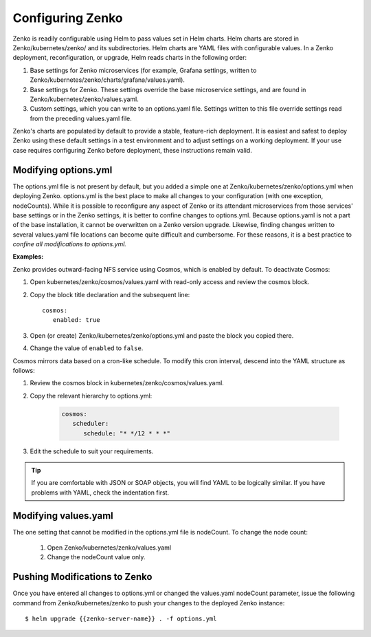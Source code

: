 .. _configuring_zenko:

Configuring Zenko
=================

Zenko is readily configurable using Helm to pass values set in Helm charts. 
Helm charts are stored in Zenko/kubernetes/zenko/ and its subdirectories.
Helm charts are YAML files with configurable values. In a Zenko deployment, 
reconfiguration, or upgrade, Helm reads charts in the following order:

#. Base settings for Zenko microservices (for example, Grafana settings,
   written to Zenko/kubernetes/zenko/charts/grafana/values.yaml).
#. Base settings for Zenko. These settings override the base microservice 
   settings, and are found in Zenko/kubernetes/zenko/values.yaml.
#. Custom settings, which you can write to an options.yaml file. Settings
   written to this file override settings read from the preceding
   values.yaml file.

Zenko's charts are populated by default to provide a stable, feature-rich
deployment. It is easiest and safest to deploy Zenko using these default 
settings in a test environment and to adjust settings on a working deployment.
If your use case requires configuring Zenko before deployment, these
instructions remain valid.

Modifying options.yml
----------------------

The options.yml file is not present by default, but you added a simple one
at Zenko/kubernetes/zenko/options.yml when deploying Zenko. options.yml is 
the best place to make all changes to your configuration (with one 
exception, nodeCounts). While it is possible to reconfigure any aspect of
Zenko or its attendant microservices from those services' base settings or in
the Zenko settings, it is better to confine changes to options.yml. Because
options.yaml is not a part of the base installation, it cannot be overwritten
on a Zenko version upgrade. Likewise, finding changes written to several 
values.yaml file locations can become quite difficult and cumbersome. For 
these reasons, it is a best practice to *confine all modifications to 
options.yml.*

**Examples:**

Zenko provides outward-facing NFS service using Cosmos, which is enabled by
default. To deactivate Cosmos:

#. Open kubernetes/zenko/cosmos/values.yaml with read-only access
   and review the cosmos block.
#. Copy the block title declaration and the subsequent line::

      cosmos:
         enabled: true

#. Open (or create) Zenko/kubernetes/zenko/options.yml and paste the
   block you copied there. 
      
#. Change the value of ``enabled`` to ``false``.

Cosmos mirrors data based on a cron-like schedule. To modify this cron
interval, descend into the YAML structure as follows:

#. Review the cosmos block in kubernetes/zenko/cosmos/values.yaml.

#. Copy the relevant hierarchy to options.yml:

      .. code::   

         cosmos:
            scheduler:
      	       schedule: "* */12 * * *"

#. Edit the schedule to suit your requirements.

.. tip:: If you are comfortable with JSON or SOAP objects, you will find YAML to
   	 be logically similar. If you have problems with YAML, check the
	 indentation first.

Modifying values.yaml
---------------------

The one setting that cannot be modified in the options.yml file is nodeCount. 
To change the node count:

   #. Open Zenko/kubernetes/zenko/values.yaml

   #. Change the nodeCount value only. 

Pushing Modifications to Zenko
------------------------------

Once you have entered all changes to options.yml or changed the values.yaml
nodeCount parameter, issue the following command from Zenko/kubernetes/zenko
to push your changes to the deployed Zenko instance::

   $ helm upgrade {{zenko-server-name}} . -f options.yml

